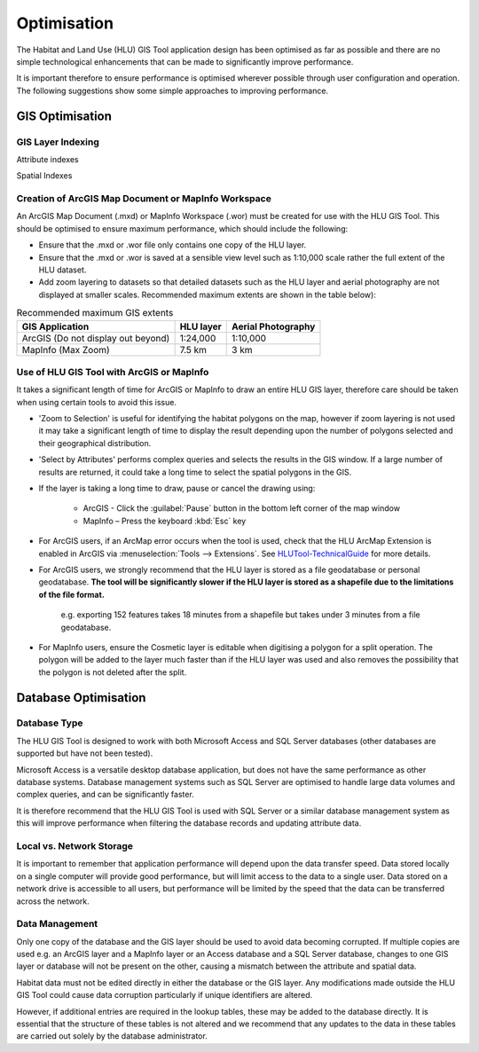 ************
Optimisation
************

The Habitat and Land Use (HLU) GIS Tool application design has been optimised as far as possible and there are no simple technological enhancements that can be made to significantly improve performance.

It is important therefore to ensure performance is optimised wherever possible through user configuration and operation. The following suggestions show some simple approaches to improving performance.

.. index::
	single: Optimisation, GIS

.. _gis_optimisation:

GIS Optimisation
================

GIS Layer Indexing
------------------

Attribute indexes



Spatial Indexes



Creation of ArcGIS Map Document or MapInfo Workspace
----------------------------------------------------

An ArcGIS Map Document (.mxd) or MapInfo Workspace (.wor) must be created for use with the HLU GIS Tool. This should be optimised to ensure maximum performance, which should include the following:

* Ensure that the .mxd or .wor file only contains one copy of the HLU layer.
* Ensure that the .mxd or .wor is saved at a sensible view level such as 1:10,000 scale rather the full extent of the HLU dataset.
* Add zoom layering to datasets so that detailed datasets such as the HLU layer and aerial photography are not displayed at smaller scales. Recommended maximum extents are shown in the table below):

.. tabularcolumns:: |L|C|C|

.. table:: Recommended maximum GIS extents

	+------------------------------------+-----------+--------------------+
	|          GIS Application           | HLU layer | Aerial Photography |
	+====================================+===========+====================+
	| ArcGIS (Do not display out beyond) | 1:24,000  | 1:10,000           |
	+------------------------------------+-----------+--------------------+
	| MapInfo (Max Zoom)                 | 7.5 km    | 3 km               |
	+------------------------------------+-----------+--------------------+


Use of HLU GIS Tool with ArcGIS or MapInfo
------------------------------------------

It takes a significant length of time for ArcGIS or MapInfo to draw an entire HLU GIS layer, therefore care should be taken when using certain tools to avoid this issue.

* 'Zoom to Selection' is useful for identifying the habitat polygons on the map, however if zoom layering is not used it may take a significant length of time to display the result depending upon the number of polygons selected and their geographical distribution.
* 'Select by Attributes' performs complex queries and selects the results in the GIS window. If a large number of results are returned, it could take a long time to select the spatial polygons in the GIS.
* If the layer is taking a long time to draw, pause or cancel the drawing using:

	* ArcGIS - Click the :guilabel:`Pause` button in the bottom left corner of the map window
	* MapInfo – Press the keyboard :kbd:`Esc` key

* For ArcGIS users, if an ArcMap error occurs when the tool is used, check that the HLU ArcMap Extension is enabled in ArcGIS via :menuselection:`Tools --> Extensions`.  See `HLUTool-TechnicalGuide <https://readthedocs.org/projects/hlugistool-technicalguide/>`_ for more details.
* For ArcGIS users, we strongly recommend that the HLU layer is stored as a file geodatabase or personal geodatabase. **The tool will be significantly slower if the HLU layer is stored as a shapefile due to the limitations of the file format.**

	e.g. exporting 152 features takes 18 minutes from a shapefile but takes under 3 minutes from a file geodatabase.

* For MapInfo users, ensure the Cosmetic layer is editable when digitising a polygon for a split operation. The polygon will be added to the layer much faster than if the HLU layer was used and also removes the possibility that the polygon is not deleted after the split.


.. raw:: latex

	\newpage

.. index::
	single: Optimisation, Database

.. _database_optimisation:

Database Optimisation
=====================

Database Type
-------------

The HLU GIS Tool is designed to work with both Microsoft Access and SQL Server databases (other databases are supported but have not been tested).

Microsoft Access is a versatile desktop database application, but does not have the same performance as other database systems. Database management systems such as SQL Server are optimised to handle large data volumes and complex queries, and can be significantly faster.

It is therefore recommend that the HLU GIS Tool is used with SQL Server or a similar database management system as this will improve performance when filtering the database records and updating attribute data.


Local vs. Network Storage
-------------------------

It is important to remember that application performance will depend upon the data transfer speed. Data stored locally on a single computer will provide good performance, but will limit access to the data to a single user. Data stored on a network drive is accessible to all users, but performance will be limited by the speed that the data can be transferred across the network.


Data Management
---------------

Only one copy of the database and the GIS layer should be used to avoid data becoming corrupted. If multiple copies are used e.g. an ArcGIS layer and a MapInfo layer or an Access database and a SQL Server database, changes to one GIS layer or database will not be present on the other, causing a mismatch between the attribute and spatial data.

Habitat data must not be edited directly in either the database or the GIS layer. Any modifications made outside the HLU GIS Tool could cause data corruption particularly if unique identifiers are altered.

However, if additional entries are required in the lookup tables, these may be added to the database directly. It is essential that the structure of these tables is not altered and we recommend that any updates to the data in these tables are carried out solely by the database administrator.


.. raw:: latex

	\newpage


